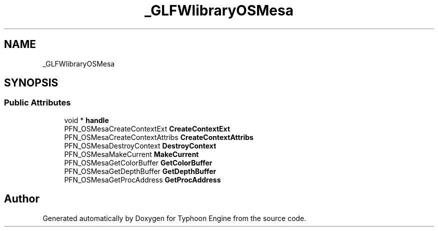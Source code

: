 .TH "_GLFWlibraryOSMesa" 3 "Sat Jul 20 2019" "Version 0.1" "Typhoon Engine" \" -*- nroff -*-
.ad l
.nh
.SH NAME
_GLFWlibraryOSMesa
.SH SYNOPSIS
.br
.PP
.SS "Public Attributes"

.in +1c
.ti -1c
.RI "void * \fBhandle\fP"
.br
.ti -1c
.RI "PFN_OSMesaCreateContextExt \fBCreateContextExt\fP"
.br
.ti -1c
.RI "PFN_OSMesaCreateContextAttribs \fBCreateContextAttribs\fP"
.br
.ti -1c
.RI "PFN_OSMesaDestroyContext \fBDestroyContext\fP"
.br
.ti -1c
.RI "PFN_OSMesaMakeCurrent \fBMakeCurrent\fP"
.br
.ti -1c
.RI "PFN_OSMesaGetColorBuffer \fBGetColorBuffer\fP"
.br
.ti -1c
.RI "PFN_OSMesaGetDepthBuffer \fBGetDepthBuffer\fP"
.br
.ti -1c
.RI "PFN_OSMesaGetProcAddress \fBGetProcAddress\fP"
.br
.in -1c

.SH "Author"
.PP 
Generated automatically by Doxygen for Typhoon Engine from the source code\&.

